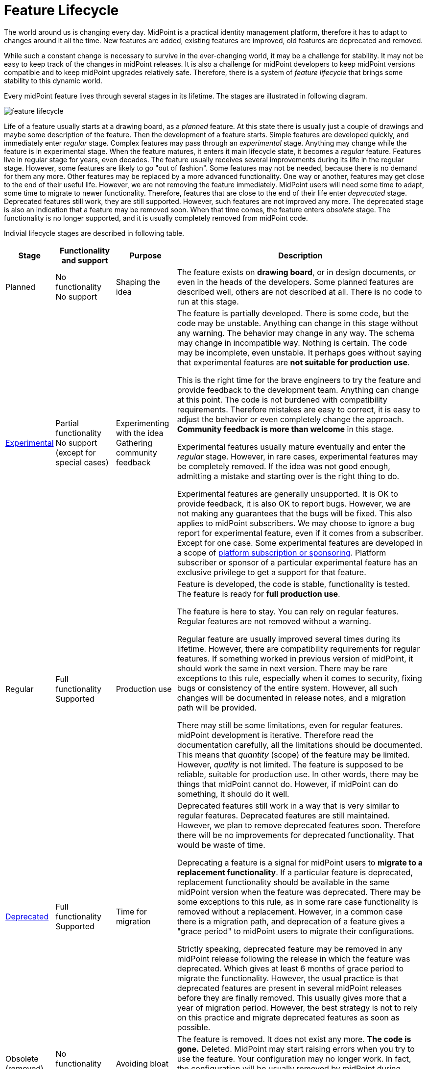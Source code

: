 = Feature Lifecycle

The world around us is changing every day.
MidPoint is a practical identity management platform, therefore it has to adapt to changes around it all the time.
New features are added, existing features are improved, old features are deprecated and removed.

While such a constant change is necessary to survive in the ever-changing world, it may be a challenge for stability.
It may not be easy to keep track of the changes in midPoint releases.
It is also a challenge for midPoint developers to keep midPoint versions compatible and to keep midPoint upgrades relatively safe.
Therefore, there is a system of _feature lifecycle_ that brings some stability to this dynamic world.

Every midPoint feature lives through several stages in its lifetime.
The stages are illustrated in following diagram.

image::feature-lifecycle.png[]

Life of a feature usually starts at a drawing board, as a _planned_ feature.
At this state there is usually just a couple of drawings and maybe some description of the feature.
Then the development of a feature starts.
Simple features are developed quickly, and immediately enter _regular_ stage.
Complex features may pass through an _experimental_ stage.
Anything may change while the feature is in experimental stage.
When the feature matures, it enters it main lifecycle state, it becomes a _regular_ feature.
Features live in regular stage for years, even decades.
The feature usually receives several improvements during its life in the regular stage.
However, some features are likely to go "out of fashion".
Some features may not be needed, because there is no demand for them any more.
Other features may be replaced by a more advanced functionality.
One way or another, features may get close to the end of their useful life.
However, we are not removing the feature immediately.
MidPoint users will need some time to adapt, some time to migrate to newer functionality.
Therefore, features that are close to the end of their life enter _deprecated_ stage.
Deprecated features still work, they are still supported.
However, such features are not improved any more.
The deprecated stage is also an indication that a feature may be removed soon.
When that time comes, the feature enters _obsolete_ stage.
The functionality is no longer supported, and it is usually completely removed from midPoint code.

Indivial lifecycle stages are described in following table.

[%autowidth]
|====
| Stage | Functionality and support | Purpose | Description

| Planned
| No functionality +
No support
| Shaping the idea
| The feature exists on *drawing board*, or in design documents, or even in the heads of the developers.
Some planned features are described well, others are not described at all.
There is no code to run at this stage.

| xref:../experimental.adoc[Experimental]
| Partial functionality +
No support (except for special cases)
| Experimenting with the idea +
Gathering community feedback
| The feature is partially developed.
There is some code, but the code may be unstable.
Anything can change in this stage without any warning.
The behavior may change in any way.
The schema may change in incompatible way.
Nothing is certain.
The code may be incomplete, even unstable.
It perhaps goes without saying that experimental features are *not suitable for production use*.

This is the right time for the brave engineers to try the feature and provide feedback to the development team.
Anything can change at this point.
The code is not burdened with compatibility requirements.
Therefore mistakes are easy to correct, it is easy to adjust the behavior or even completely change the approach.
*Community feedback is more than welcome* in this stage.

Experimental features usually mature eventually and enter the _regular_ stage.
However, in rare cases, experimental features may be completely removed.
If the idea was not good enough, admitting a mistake and starting over is the right thing to do.

Experimental features are generally unsupported.
It is OK to provide feedback, it is also OK to report bugs.
However, we are not making any guarantees that the bugs will be fixed.
This also applies to midPoint subscribers.
We may choose to ignore a bug report for experimental feature, even if it comes from a subscriber.
Except for one case.
Some experimental features are developed in a scope of xref:/support/subscription-sponsoring/[platform subscription or sponsoring].
Platform subscriber or sponsor of a particular experimental feature has an exclusive privilege to get a support for that feature.


| Regular
| Full functionality +
Supported
| Production use
| Feature is developed, the code is stable, functionality is tested.
The feature is ready for *full production use*.

The feature is here to stay.
You can rely on regular features.
Regular features are not removed without a warning.

Regular feature are usually improved several times during its lifetime.
However, there are compatibility requirements for regular features.
If something worked in previous version of midPoint, it should work the same in next version.
There may be rare exceptions to this rule, especially when it comes to security, fixing bugs or consistency of the entire system.
However, all such changes will be documented in release notes, and a migration path will be provided.

There may still be some limitations, even for regular features.
midPoint development is iterative.
Therefore read the documentation carefully, all the limitations should be documented.
This means that _quantity_ (scope) of the feature may be limited.
However, _quality_ is not limited.
The feature is supposed to be reliable, suitable for production use.
In other words, there may be things that midPoint cannot do.
However, if midPoint can do something, it should do it well.

| xref:../deprecated.adoc[Deprecated]
| Full functionality +
Supported
| Time for migration
| Deprecated features still work in a way that is very similar to regular features.
Deprecated features are still maintained.
However, we plan to remove deprecated features soon.
Therefore there will be no improvements for deprecated functionality.
That would be waste of time.

Deprecating a feature is a signal for midPoint users to *migrate to a replacement functionality*.
If a particular feature is deprecated, replacement functionality should be available in the same midPoint version when the feature was deprecated.
There may be some exceptions to this rule, as in some rare case functionality is removed without a replacement.
However, in a common case there is a migration path, and deprecation of a feature gives a "grace period" to midPoint users to migrate their configurations.

Strictly speaking, deprecated feature may be removed in any midPoint release following the release in which the feature was deprecated.
Which gives at least 6 months of grace period to migrate the functionality.
However, the usual practice is that deprecated features are present in several midPoint releases before they are finally removed.
This usually gives more that a year of migration period.
However, the best strategy is not to rely on this practice and migrate deprecated features as soon as possible.

| Obsolete +
(removed)
| No functionality +
No support
| Avoiding bloat
| The feature is removed.
It does not exist any more.
*The code is gone.*
Deleted.
MidPoint may start raising errors when you try to use the feature.
Your configuration may no longer work.
In fact, the configuration will be usually removed by midPoint during upgrade to avoid critical errors that would prevent the system from starting up after the upgrade.

|====

The stage of a specific feature will be indicated in documentation.
If the feature is planned, experimental, deprecated or obsolete, there will be a warning in the documentation.

If there is a configuration associated with the feature, the configuration will be marked in the schema.
Configuration of experimental and deprecated features is marked with special annotations.
MidPoint xref:/midpoint/reference/deployment/ninja/[ninja] tool can be used to check whether your configuration is using deprecated functionality.

Configuration of experimental features will not be displayed in the user interface by default.
You need to explicitly enable the use of experimental features to see the configuration in user interface.

When we know that we are going to remove a particular deprecated functionality, we will mark associated configuration with special "planned removal" annotations.
Once again, xref:/midpoint/reference/deployment/ninja/[ninja] tool can be used to check whether your system is using configuration that is planned for removal.
However, please be careful here.
Any deprecated feature can be removed at any time.
Although we are trying to be nice and properly reflect our plans in the schema annotations, software development is a very dynamic affair.
The plans may change, even at the last moment.
Even though we are trying to avoid such abrupt unforeseen changes, they may happen.
Therefore, we strongly recommend to *migrate deprecated functionality as soon as possible*.
If you are using just regular functionality, you have a guarantee of painless upgrades.
However, if your deployment relies on deprecated functionality, there is no such guarantee.

This is especially important in case of xref:/support/long-term-support/[LTS-to-LTS] upgrades.
MidPoint feature may be deprecated in one release and removed in the next.
As LTS-to-LTS upgrade goes through four midPoint versions, a regular feature in original LTS version may be already removed in the next LTS version, as the upgrade skips the versions in which the feature was deprecated.
We will try to avoid using this approach with popular, high-profile features.
However, keeping the deprecated-obsolete path for LTS-to-LTS upgrades would mean that removal of any feature will take at least 4 years.
This is not really compatibly with midPoint development model.
However, we will try to use the "quick path" removal only for minor and less popular features.

For any upgrade, you are supposed to read the release notes carefully.
This is doubly true for LTS-to-LTS upgrades.
The release notes will warn you in case there are major upgrade risks.

== See Also

* xref:../[Versioning]

* xref:/support/long-term-support/[]
